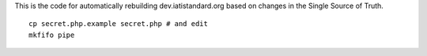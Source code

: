 This is the code for automatically rebuilding dev.iatistandard.org based on changes in the Single Source of Truth.

::

    cp secret.php.example secret.php # and edit
    mkfifo pipe

